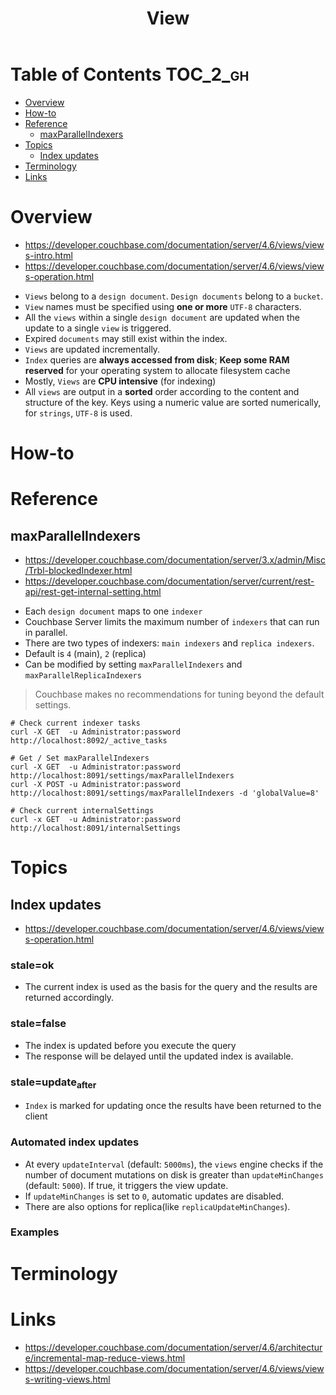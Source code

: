 #+TITLE: View

* Table of Contents :TOC_2_gh:
- [[#overview][Overview]]
- [[#how-to][How-to]]
- [[#reference][Reference]]
  - [[#maxparallelindexers][maxParallelIndexers]]
- [[#topics][Topics]]
  - [[#index-updates][Index updates]]
- [[#terminology][Terminology]]
- [[#links][Links]]

* Overview
- https://developer.couchbase.com/documentation/server/4.6/views/views-intro.html
- https://developer.couchbase.com/documentation/server/4.6/views/views-operation.html

[[file:_img/screenshot_2017-08-16_18-54-27.png]]

[[file:_img/screenshot_2017-08-16_19-25-50.png]]

- ~Views~ belong to a ~design document~. ~Design documents~ belong to a ~bucket~.
- ~View~ names must be specified using *one or more* ~UTF-8~ characters.
- All the ~views~ within a single ~design document~ are updated when the update to a single ~view~ is triggered.
- Expired ~documents~ may still exist within the index.
- ~Views~ are updated incrementally.
- ~Index~ queries are *always accessed from disk*;
  *Keep some RAM reserved* for your operating system to allocate filesystem cache
- Mostly, ~Views~ are *CPU intensive* (for indexing)
- All ~views~ are output in a *sorted* order according to the content and structure of the key.
  Keys using a numeric value are sorted numerically, for ~strings~, ~UTF-8~ is used.

* How-to
* Reference
** maxParallelIndexers
- https://developer.couchbase.com/documentation/server/3.x/admin/Misc/Trbl-blockedIndexer.html
- https://developer.couchbase.com/documentation/server/current/rest-api/rest-get-internal-setting.html


- Each ~design document~ maps to one ~indexer~
- Couchbase Server limits the maximum number of ~indexers~ that can run in parallel.
- There are two types of indexers: ~main indexers~ and ~replica indexers~.
- Default is ~4~ (main), ~2~ (replica)
- Can be modified by setting ~maxParallelIndexers~ and ~maxParallelReplicaIndexers~

#+BEGIN_QUOTE
Couchbase makes no recommendations for tuning beyond the default settings.
#+END_QUOTE

#+BEGIN_SRC shell
  # Check current indexer tasks
  curl -X GET  -u Administrator:password http://localhost:8092/_active_tasks

  # Get / Set maxParallelIndexers
  curl -X GET  -u Administrator:password http://localhost:8091/settings/maxParallelIndexers
  curl -X POST -u Administrator:password http://localhost:8091/settings/maxParallelIndexers -d 'globalValue=8'

  # Check current internalSettings
  curl -x GET  -u Administrator:password http://localhost:8091/internalSettings
#+END_SRC

* Topics
** Index updates
- https://developer.couchbase.com/documentation/server/4.6/views/views-operation.html

*** stale=ok
- The current index is used as the basis for the query and the results are returned accordingly.

[[file:_img/screenshot_2017-08-16_19-12-57.png]]

*** stale=false
- The index is updated before you execute the query
- The response will be delayed until the updated index is available.

[[file:_img/screenshot_2017-08-16_19-13-44.png]]

*** stale=update_after
- ~Index~ is marked for updating once the results have been returned to the client

[[file:_img/screenshot_2017-08-16_19-14-05.png]]

*** Automated index updates
- At every ~updateInterval~ (default: ~5000ms~), the ~views~ engine checks if the number of document mutations on disk is greater than 
  ~updateMinChanges~ (default: ~5000~). If true, it triggers the view update.
- If ~updateMinChanges~ is set to ~0~, automatic updates are disabled.
- There are also options for replica(like ~replicaUpdateMinChanges~).

*** Examples
[[file:_img/screenshot_2017-08-16_19-16-43.png]]

* Terminology
* Links
- https://developer.couchbase.com/documentation/server/4.6/architecture/incremental-map-reduce-views.html
- https://developer.couchbase.com/documentation/server/4.6/views/views-writing-views.html

